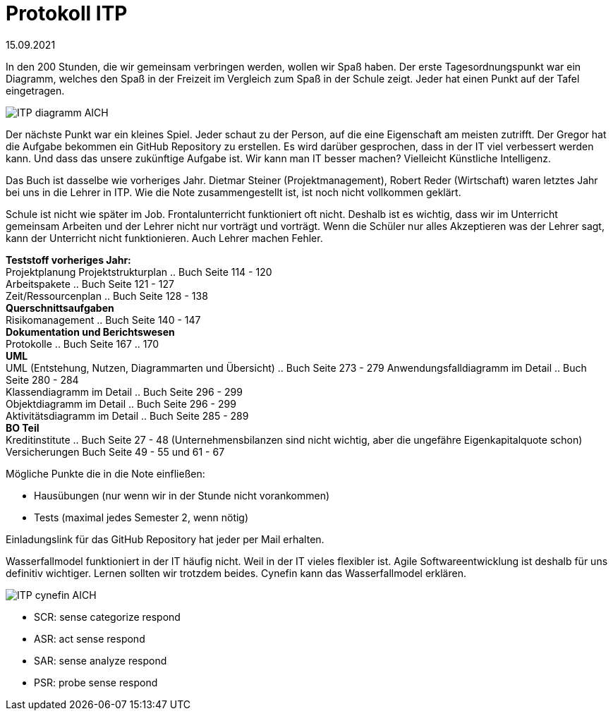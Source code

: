 = Protokoll ITP

15.09.2021

In den 200 Stunden, die wir gemeinsam verbringen werden, wollen wir Spaß haben.
Der erste Tagesordnungspunkt war ein Diagramm, welches den Spaß in der Freizeit im Vergleich zum Spaß in der Schule zeigt. Jeder hat einen Punkt auf der Tafel eingetragen.

image:ITP_diagramm_AICH.svg[]

Der nächste Punkt war ein kleines Spiel. Jeder schaut zu der Person, auf die eine Eigenschaft am meisten zutrifft. Der Gregor hat die Aufgabe bekommen ein GitHub Repository zu erstellen. Es wird darüber gesprochen, dass in der IT viel verbessert werden kann. Und dass das unsere zukünftige Aufgabe ist. 
Wir kann man IT besser machen? Vielleicht Künstliche Intelligenz.

Das Buch ist dasselbe wie vorheriges Jahr.
Dietmar Steiner (Projektmanagement), Robert Reder (Wirtschaft) waren letztes Jahr bei uns in die Lehrer in ITP. Wie die Note zusammengestellt ist, ist noch nicht vollkommen geklärt.

Schule ist nicht wie später im Job. Frontalunterricht funktioniert oft nicht. Deshalb ist es wichtig, dass wir im Unterricht gemeinsam Arbeiten und der Lehrer nicht nur vorträgt und vorträgt. Wenn die Schüler nur alles Akzeptieren was der Lehrer sagt, kann der Unterricht nicht funktionieren. Auch Lehrer machen Fehler.

[underline]#*Teststoff vorheriges Jahr:*# +
Projektplanung
Projektstrukturplan .. Buch Seite 114 - 120 +
Arbeitspakete .. Buch Seite 121 - 127 +
Zeit/Ressourcenplan .. Buch Seite 128 - 138 +
*Querschnittsaufgaben* +
Risikomanagement .. Buch Seite 140 - 147 +
*Dokumentation und Berichtswesen* +
Protokolle .. Buch Seite 167 .. 170 +
*UML* +
UML (Entstehung, Nutzen, Diagrammarten und Übersicht) .. Buch Seite 273 - 279
Anwendungsfalldiagramm im Detail .. Buch Seite 280 - 284 +
Klassendiagramm im Detail .. Buch Seite 296 - 299 +
Objektdiagramm im Detail .. Buch Seite 296 - 299 +
Aktivitätsdiagramm im Detail .. Buch Seite 285 - 289 +
*BO Teil* +
Kreditinstitute .. Buch Seite 27 - 48 (Unternehmensbilanzen sind nicht wichtig, aber die ungefähre Eigenkapitalquote schon)
Versicherungen Buch Seite 49 - 55 und 61 - 67 +


Mögliche Punkte die in die Note einfließen: +

- Hausübungen (nur wenn wir in der Stunde nicht vorankommen) +
- Tests (maximal jedes Semester 2, wenn nötig)

Einladungslink für das GitHub Repository hat jeder per Mail erhalten.

Wasserfallmodel funktioniert in der IT häufig nicht. Weil in der IT vieles flexibler ist. Agile Softwareentwicklung ist deshalb für uns definitiv wichtiger. Lernen sollten wir trotzdem beides. Cynefin kann das Wasserfallmodel erklären.

image:ITP_cynefin_AICH.png[]

- SCR: sense categorize respond +
- ASR: act sense respond +
- SAR: sense analyze respond +
- PSR: probe sense respond +
